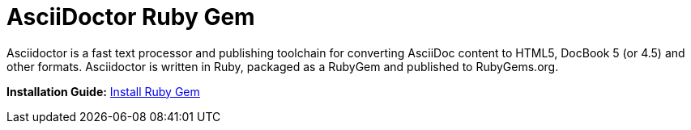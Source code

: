 = AsciiDoctor Ruby Gem

Asciidoctor is a fast text processor and publishing toolchain for converting AsciiDoc content to HTML5, DocBook 5 (or 4.5) and other formats. Asciidoctor is written in Ruby, packaged as a RubyGem and published to RubyGems.org.

*Installation Guide:* 
https://metamation-devbook.onrender.com/documentation/workflow/prerequisites.html#_install_ruby_gem[Install Ruby Gem]